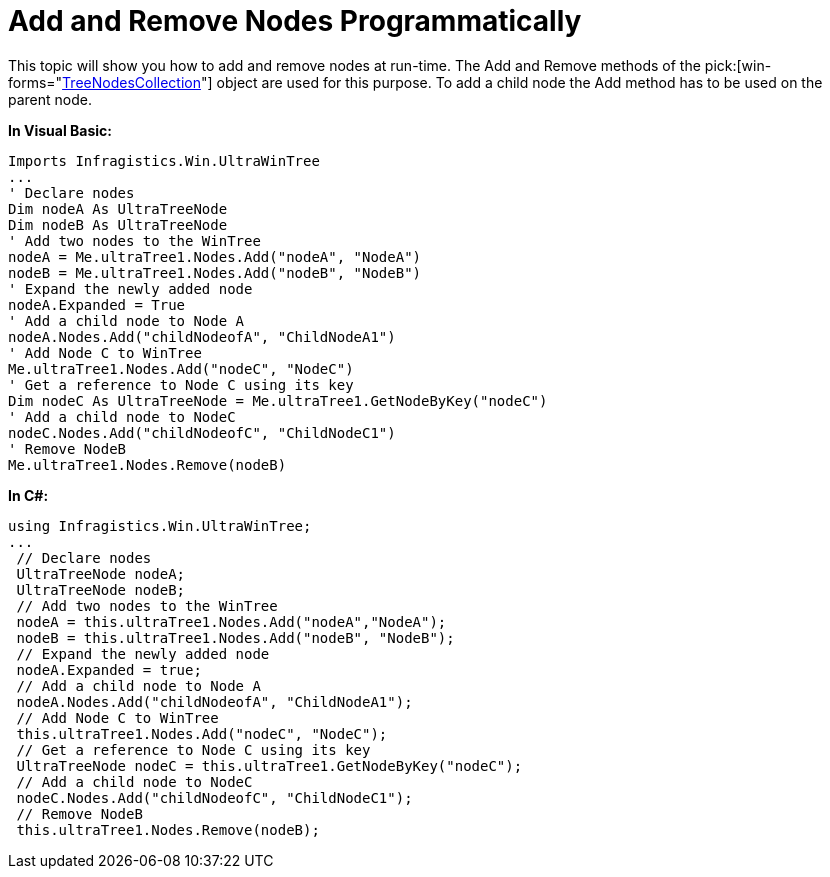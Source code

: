﻿////

|metadata|
{
    "name": "wintree-add-and-remove-nodes-programmatically",
    "controlName": ["WinTree"],
    "tags": [],
    "guid": "{CD4A5DF1-9937-414E-B8C4-147BBF876F12}",  
    "buildFlags": [],
    "createdOn": "0001-01-01T00:00:00Z"
}
|metadata|
////

= Add and Remove Nodes Programmatically

This topic will show you how to add and remove nodes at run-time. The Add and Remove methods of the  pick:[win-forms="link:{ApiPlatform}win.ultrawintree{ApiVersion}~infragistics.win.ultrawintree.treenodescollection.html[TreeNodesCollection]"]  object are used for this purpose. To add a child node the Add method has to be used on the parent node.

*In Visual Basic:*

----
Imports Infragistics.Win.UltraWinTree
...
' Declare nodes 
Dim nodeA As UltraTreeNode
Dim nodeB As UltraTreeNode
' Add two nodes to the WinTree
nodeA = Me.ultraTree1.Nodes.Add("nodeA", "NodeA") 
nodeB = Me.ultraTree1.Nodes.Add("nodeB", "NodeB") 
' Expand the newly added node 
nodeA.Expanded = True 
' Add a child node to Node A 
nodeA.Nodes.Add("childNodeofA", "ChildNodeA1") 
' Add Node C to WinTree 
Me.ultraTree1.Nodes.Add("nodeC", "NodeC") 
' Get a reference to Node C using its key 
Dim nodeC As UltraTreeNode = Me.ultraTree1.GetNodeByKey("nodeC")
' Add a child node to NodeC 
nodeC.Nodes.Add("childNodeofC", "ChildNodeC1") 
' Remove NodeB 
Me.ultraTree1.Nodes.Remove(nodeB)
----

*In C#:*

----
using Infragistics.Win.UltraWinTree;
...
 // Declare nodes
 UltraTreeNode nodeA;
 UltraTreeNode nodeB;
 // Add two nodes to the WinTree
 nodeA = this.ultraTree1.Nodes.Add("nodeA","NodeA");
 nodeB = this.ultraTree1.Nodes.Add("nodeB", "NodeB");
 // Expand the newly added node
 nodeA.Expanded = true;
 // Add a child node to Node A
 nodeA.Nodes.Add("childNodeofA", "ChildNodeA1");
 // Add Node C to WinTree
 this.ultraTree1.Nodes.Add("nodeC", "NodeC");
 // Get a reference to Node C using its key
 UltraTreeNode nodeC = this.ultraTree1.GetNodeByKey("nodeC");
 // Add a child node to NodeC
 nodeC.Nodes.Add("childNodeofC", "ChildNodeC1");
 // Remove NodeB
 this.ultraTree1.Nodes.Remove(nodeB);
----